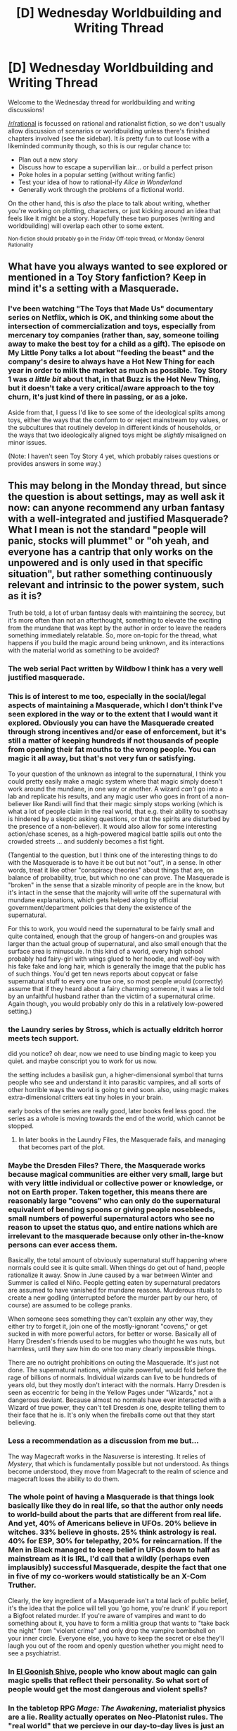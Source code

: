 #+TITLE: [D] Wednesday Worldbuilding and Writing Thread

* [D] Wednesday Worldbuilding and Writing Thread
:PROPERTIES:
:Author: AutoModerator
:Score: 7
:DateUnix: 1575471905.0
:DateShort: 2019-Dec-04
:END:
Welcome to the Wednesday thread for worldbuilding and writing discussions!

[[/r/rational]] is focussed on rational and rationalist fiction, so we don't usually allow discussion of scenarios or worldbuilding unless there's finished chapters involved (see the sidebar). It /is/ pretty fun to cut loose with a likeminded community though, so this is our regular chance to:

- Plan out a new story
- Discuss how to escape a supervillian lair... or build a perfect prison
- Poke holes in a popular setting (without writing fanfic)
- Test your idea of how to rational-ify /Alice in Wonderland/
- Generally work through the problems of a fictional world.

On the other hand, this is /also/ the place to talk about writing, whether you're working on plotting, characters, or just kicking around an idea that feels like it might be a story. Hopefully these two purposes (writing and worldbuilding) will overlap each other to some extent.

^{Non-fiction should probably go in the Friday Off-topic thread, or Monday General Rationality}


** What have you always wanted to see explored or mentioned in a Toy Story fanfiction? Keep in mind it's a setting with a Masquerade.
:PROPERTIES:
:Author: DuplexFields
:Score: 6
:DateUnix: 1575484960.0
:DateShort: 2019-Dec-04
:END:

*** I've been watching "The Toys that Made Us" documentary series on Netflix, which is OK, and thinking some about the intersection of commercialization and toys, especially from mercenary toy companies (rather than, say, someone toiling away to make the best toy for a child as a gift). The episode on My Little Pony talks a lot about "feeding the beast" and the company's desire to always have a Hot New Thing for each year in order to milk the market as much as possible. Toy Story 1 was /a little bit/ about that, in that Buzz is the Hot New Thing, but it doesn't take a very critical/aware approach to the toy churn, it's just kind of there in passing, or as a joke.

Aside from that, I guess I'd like to see some of the ideological splits among toys, either the ways that the conform to or reject mainstream toy values, or the subcultures that routinely develop in different kinds of households, or the ways that two ideologically aligned toys might be /slightly/ misaligned on minor issues.

(Note: I haven't seen Toy Story 4 yet, which probably raises questions or provides answers in some way.)
:PROPERTIES:
:Author: alexanderwales
:Score: 8
:DateUnix: 1575490754.0
:DateShort: 2019-Dec-04
:END:


** This may belong in the Monday thread, but since the question is about settings, may as well ask it now: can anyone recommend any urban fantasy with a well-integrated and justified Masquerade? What I mean is not the standard "people will panic, stocks will plummet" or "oh yeah, and everyone has a cantrip that only works on the unpowered and is only used in that specific situation", but rather something continuously relevant and intrinsic to the power system, such as it is?

Truth be told, a lot of urban fantasy deals with maintaining the secrecy, but it's more often than not an afterthought, something to elevate the exciting from the mundane that was kept by the author in order to leave the readers something immediately relatable. So, more on-topic for the thread, what happens if you build the magic around being unknown, and its interactions with the material world as something to be avoided?
:PROPERTIES:
:Author: Zayits
:Score: 2
:DateUnix: 1575480761.0
:DateShort: 2019-Dec-04
:END:

*** The web serial Pact written by Wildbow I think has a very well justified masquerade.
:PROPERTIES:
:Author: onemerrylilac
:Score: 10
:DateUnix: 1575487952.0
:DateShort: 2019-Dec-04
:END:


*** This is of interest to me too, especially in the social/legal aspects of maintaining a Masquerade, which I don't think I've seen explored in the way or to the extent that I would want it explored. Obviously you can have the Masquerade created through strong incentives and/or ease of enforcement, but it's still a matter of keeping hundreds if not thousands of people from opening their fat mouths to the wrong people. You can magic it all away, but that's not very fun or satisfying.

To your question of the unknown as integral to the supernatural, I think you could pretty easily make a magic system where that magic simply doesn't work around the mundane, in one way or another. A wizard /can't/ go into a lab and replicate his results, and any magic user who goes in front of a non-believer like Randi will find that their magic simply stops working (which is what a lot of people claim in the real world, that e.g. their ability to soothsay is hindered by a skeptic asking questions, or that the spirits are disturbed by the presence of a non-believer). It would also allow for some interesting action/chase scenes, as a high-powered magical battle spills out onto the crowded streets ... and suddenly becomes a fist fight.

(Tangential to the question, but I think one of the interesting things to do with the Masquerade is to have it be out but not "out", in a sense. In other words, treat it like other "conspiracy theories" about things that are, on balance of probability, true, but which no one can prove. The Masquerade is "broken" in the sense that a sizable minority of people are in the know, but it's intact in the sense that the majority will write off the supernatural with mundane explanations, which gets helped along by official government/department policies that deny the existence of the supernatural.

For this to work, you would need the supernatural to be fairly small and quite contained, enough that the group of hangers-on and groupies was larger than the actual group of supernatural, and also small enough that the surface area is minuscule. In this kind of a world, every high school probably had fairy-girl with wings glued to her hoodie, and wolf-boy with his fake fake and long hair, which is generally the image that the public has of such things. You'd get ten news reports about copycat or false supernatural stuff to every one true one, so most people would (correctly) assume that if they heard about a fairy charming someone, it was a lie told by an unfaithful husband rather than the victim of a supernatural crime. Again though, you would probably only do this in a relatively low-powered setting.)
:PROPERTIES:
:Author: alexanderwales
:Score: 6
:DateUnix: 1575483561.0
:DateShort: 2019-Dec-04
:END:


*** the Laundry series by Stross, which is actually eldritch horror meets tech support.

did you notice? oh dear, now we need to use binding magic to keep you quiet. and maybe conscript you to work for us now.

the setting includes a basilisk gun, a higher-dimensional symbol that turns people who see and understand it into parasitic vampires, and all sorts of other horrible ways the world is going to end soon. also, using magic makes extra-dimensional critters eat tiny holes in your brain.

early books of the series are really good, later books feel less good. the series as a whole is moving towards the end of the world, which cannot be stopped.
:PROPERTIES:
:Author: Teulisch
:Score: 4
:DateUnix: 1575519463.0
:DateShort: 2019-Dec-05
:END:

**** In later books in the Laundry Files, the Masquerade fails, and managing that becomes part of the plot.
:PROPERTIES:
:Author: boomfarmer
:Score: 2
:DateUnix: 1575627283.0
:DateShort: 2019-Dec-06
:END:


*** Maybe the Dresden Files? There, the Masquerade works because magical communities are either very small, large but with very little individual or collective power or knowledge, or not on Earth proper. Taken together, this means there are reasonably large "covens" who can only do the supernatural equivalent of bending spoons or giving people nosebleeds, small numbers of powerful supernatural actors who see no reason to upset the status quo, and entire nations which are irrelevant to the masquerade because only other in-the-know persons can ever access them.

Basically, the total amount of obviously supernatural stuff happening where normals could see it is quite small. When things do get out of hand, people rationalize it away. Snow in June caused by a war between Winter and Summer is called el Niño. People getting eaten by supernatural predators are assumed to have vanished for mundane reasons. Murderous rituals to create a new godling (interrupted before the murder part by our hero, of course) are assumed to be college pranks.

When someone sees something they can't explain any other way, they either try to forget it, join one of the mostly-ignorant "covens," or get sucked in with more powerful actors, for better or worse. Basically all of Harry Dresden's friends used to be muggles who thought he was nuts, but harmless, until they saw him do one too many clearly impossible things.

There are no outright prohibitions on outing the Masquerade. It's just not done. The supernatural nations, while quite powerful, would fold before the rage of billions of normals. Individual wizards can live to be hundreds of years old, but they mostly don't interact with the normals. Harry Dresden is seen as eccentric for being in the Yellow Pages under "Wizards," not a dangerous deviant. Because almost no normals have ever interacted with a Wizard of true power, they can't tell Dresden /is/ one, despite telling them to their face that he is. It's only when the fireballs come out that they start believing.
:PROPERTIES:
:Author: Frommerman
:Score: 3
:DateUnix: 1575506550.0
:DateShort: 2019-Dec-05
:END:


*** Less a recommendation as a discussion from me but...

The way Magecraft works in the Nasuverse is interesting. It relies of /Mystery/, that which is fundamentally possible but not understood. As things become understood, they move from Magecraft to the realm of science and magecraft loses the ability to do them.
:PROPERTIES:
:Author: GlimmervoidG
:Score: 3
:DateUnix: 1575538302.0
:DateShort: 2019-Dec-05
:END:


*** The whole point of having a Masquerade is that things look basically like they do in real life, so that the author only needs to world-build about the parts that are different from real life. And yet, 40% of Americans believe in UFOs. 20% believe in witches. 33% believe in ghosts. 25% think astrology is real. 40% for ESP, 30% for telepathy, 20% for reincarnation. If the Men in Black managed to keep belief in UFOs down to half as mainstream as it is IRL, I'd call that a wildly (perhaps even implausibly) successful Masquerade, despite the fact that one in five of my co-workers would statistically be an X-Com Truther.

Clearly, the key ingredient of a Masquerade isn't a total lack of public belief, it's the idea that the police will tell you 'go home, you're drunk' if you report a Bigfoot related murder. If you're aware of vampires and want to do something about it, you have to form a militia group that wants to "take back the night" from "violent crime" and only drop the vampire bombshell on your inner circle. Everyone else, you have to keep the secret or else they'll laugh you out of the room and openly question whether you might need to see a psychiatrist.
:PROPERTIES:
:Author: grekhaus
:Score: 3
:DateUnix: 1575878247.0
:DateShort: 2019-Dec-09
:END:


*** In [[http://www.egscomics.com/comic/2014-03-10][El Goonish Shive]], people who know about magic can gain magic spells that reflect their personality. So what sort of people would get the most dangerous and violent spells?
:PROPERTIES:
:Author: CCC_037
:Score: 2
:DateUnix: 1575624935.0
:DateShort: 2019-Dec-06
:END:


*** In the tabletop RPG /Mage: The Awakening/, materialist physics are a lie. Reality actually operates on Neo-Platonist rules. The "real world" that we percieve in our day-to-day lives is just an imperfect projection of ideal forms that exist in the Supernal Realm.

Once upon a time, the phenomenal and ideal worlds were much closer, and many humans achieved a connection to the ideal world through esoteric revelations. This connection granted humans knowledge of the ideal world, and the power to manipulate the Supernal forms to rewrite phenomenal reality. Such humans were known as Mages, and they could wield their powers among ordinary humans freely.

But then a group of Mages built a mystical structure called The Celestial Ladder, that allowed them to transcend their material forms and enter the Supernal Realm. Once there, they overthrew the Old Gods who had thus far held sway, and installed themselves as the new rulers of all reality.

But another group of Mages attempted to stop the usurpers, and uphold the natural order. The resulting war lead to the destruction of The Celestial Ladder, and the formation of the Abyss - a vast void of unreality, seperating the phenomenal and ideal worlds. With this separation, humanity found it harder and harder to tap into the powers of the Supernal Realm. Fewer and fewer Mages awakened to magical knowledge, and the Mages that already existed found their powers stunted and limited.

The phenomenal world became The Fallen World, and only became darker as the Abyss grew.

Fast forward to the modern day, and the universe is ruled by the Exarchs - the ascended Mages who usurped the Old Gods. They seek to maintain their power by keeping humanity blind to Supernal knowledge - the only thing that could threaten them. By the will of the Exarchs, all humans are subject to the Sleeping Curse. So-called "Sleepers" cannot remember Supernal magic if exposed to it. Supernal artifacts wither into mundanity around them. And attempts to cast Supernal magic in front of them cause horrible backlash for the Mage responsible.

But the Sleeping Curse is not perfect. Mages are still awakening, though in very small numbers. So the Exarchs are served by the Seers of the Throne - a hierarchy of mortal Mages, who seek to curry favour with the demiurges in return for wealth and power. The Seers work to make conditions in the Fallen World as hostile to awakenings as possible, generally by making life miserable for Sleepers. War, poverty, hatred, slavery - all are encouraged by the Seers, by the will of the Exarchs.

The player-characters are usually members of the Pentacle - a coalition of Mage orders, focused on resisting the Seers and their Supernal masters. The Pentacle's ultimate goal is to storm the Supernal Realms and overthrow the Exarchs, wipe out the Sleeping Curse, and allow the light of the Supernal to shine on the Fallen World once more.

TL;DR: In /Mage: The Awakening/, you play as Gnostic Neo-Platonist wizards, seeking to destroy the Masquerade by waging a guerilla war against the tyrant god-kings of reality.
:PROPERTIES:
:Author: Boron_the_Moron
:Score: 2
:DateUnix: 1575834606.0
:DateShort: 2019-Dec-08
:END:


*** I think it really depends on one basic question: how big is the magic community, and how effective are they at keeping a secret? The two really obvious worldbuilding paths to go down then appear.

1. You have an extremely small secretive inclusive society that might lend itself to a mystery plotline where the main characters find some small discrepancy and end up uncovering this magic circle instead of the crime ring they were expecting.

2. You have a huge, or famous magical society. If magic's interaction with the material plane is to be avoided, but magic can't be kept secret, the next best solution is to make sure EVERYONE knows magic is real, and EVERYONE knows that magic is BAD. This might lead to a well known but extremely exclusive magical circle, where you try to keep the number of people who can do magic as small as possible, but the people who know about magic as large as possible. This setting probably fits the genres you see in urban fantasy a bit better.
:PROPERTIES:
:Author: TheGreyFolk
:Score: 1
:DateUnix: 1575481466.0
:DateShort: 2019-Dec-04
:END:


*** Anonymous Rex and its sequels (by the author of Matchstick Men) are a no-magic urban fantasy with a deadly Masquerade --- any dinosaur who thinks a human knows their secret is authorized to kill the unfortunate ape and quickly dispose of the body. Also, any body or body part of a dino can be quickly disposed of with a special bacterium they carry with them. They're in politics, movies, and business.
:PROPERTIES:
:Author: DuplexFields
:Score: 1
:DateUnix: 1575485202.0
:DateShort: 2019-Dec-04
:END:
